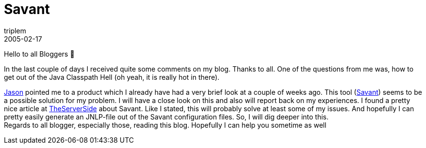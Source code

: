 = Savant
triplem
2005-02-17
:jbake-type: post
:jbake-status: published
:jbake-tags: Java

Hello to all Bloggers 🙂 

In the last couple of days I received quite some comments on my blog. Thanks to all. One of the questions from me was, how to get out of the Java Classpath Hell (oh yeah, it is really hot in there). 

http://jroller.com/page/jcarreira[Jason] pointed me to a product which I already have had a very brief look at a couple of weeks ago. This tool (http://www.inversoft.com/online/savant/savant.html[Savant]) seems to be a possible solution for my problem. I will have a close look on this and also will report back on my experiences. I found a pretty nice article at http://www.theserverside.com/articles/article.tss?l=Savant[TheServerSide] about Savant. Like I stated, this will probably solve at least some of my issues. And hopefully I can pretty easily generate an JNLP-file out of the Savant configuration files. So, I will dig deeper into this. +
Regards to all blogger, especially those, reading this blog. Hopefully I can help you sometime as well